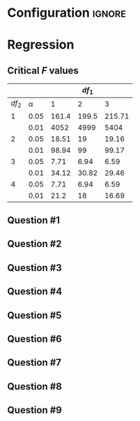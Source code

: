 * Configuration :ignore:

#+BEGIN_SRC R :session global :results output raw :exports results
printq <- dget("./R/regression.R")
cat("\\newpage", sep="\n")
#+END_SRC

* Regression

\begin{multicols}{2}
\begin{gather*}
\bar{Y} = \Sigma (Y_i) / n \\
df_1 = 1 \\
df_2 = n - df_1 - 1 \\
\mathit{SP} = \Sigma[(X_i - \bar{X})(Y_i - \bar{Y})] \\
\mathit{SS_X} = \Sigma[(X_i - \bar{X})^2] \\
\beta_1 = \mathit{SP / SS_X} \\
\beta_0 = \bar{Y} - \beta_1 \times \bar{X}
\end{gather*}
\begin{gather*}
\\
\hat{Y}_i = \beta_0 + X_i \times \beta_1 \\
\mathit{SS_{\textnormal{tot}}} = \Sigma[(Y_i - \bar{Y})^2] \\
\mathit{SS_{\textnormal{reg}}} = \Sigma[(\hat{Y} - \bar{Y})^2] \\
\mathit{SS_{\textnormal{res}}} = \mathit{SS_{\textnormal{tot}} - SS_{\textnormal{reg}}} \\
\mathit{MS_{\textnormal{reg}}} = \mathit{SS_{\textnormal{reg}}} / df_1 \\
\mathit{MS_{\textnormal{res}} = SS_{\textnormal{res}}} / df_2 \\
\mathit{F = MS_{\textnormal{reg}} / MS_{\textnormal{res}}}
\end{gather*}
\end{multicols}

** Critical /F/ values

#+ATTR_LATEX: :booktabs t :center t :rmlines t
|-------+------+-------+-------+--------|
|       |      |       | $df_1$ |        |
|-------+------+-------+-------+--------|
| $df_2$ |    \alpha |     1 |     2 |      3 |
|-------+------+-------+-------+--------|
|     1 | 0.05 | 161.4 | 199.5 | 215.71 |
|       | 0.01 |  4052 |  4999 |   5404 |
|     2 | 0.05 | 18.51 |    19 |  19.16 |
|       | 0.01 | 98.94 |    99 |  99.17 |
|     3 | 0.05 |  7.71 |  6.94 |   6.59 |
|       | 0.01 | 34.12 | 30.82 |  29.46 |
|     4 | 0.05 |  7.71 |  6.94 |   6.59 |
|       | 0.01 |  21.2 |    18 |  16.69 |
|-------+------+-------+-------+--------|

** Question #1
#+BEGIN_SRC R :session global :results output raw :exports results
printq(TRUE, seeds[1])
if (!include.answer) {
    cat("\\twocolumn", sep="\n")
} else {
    cat("\\newpage", sep="\n")
}
#+END_SRC
** Question #2
#+BEGIN_SRC R :session global :results output raw :exports results
printq(include.answer, seeds[2])
#+END_SRC
** Question #3
#+BEGIN_SRC R :session global :results output raw :exports results
printq(include.answer, seeds[3])
if (include.answer == TRUE) {
    cat("\\newpage", sep="\n")
}
#+END_SRC
** Question #4
#+BEGIN_SRC R :session global :results output raw :exports results
printq(include.answer, 101)
#+END_SRC
** Question #5
#+BEGIN_SRC R :session global :results output raw :exports results
printq(include.answer, seeds[5])
if (include.answer == TRUE) {
    cat("\\newpage", sep="\n")
} else {
    cat("\\vfill\\eject", sep="\n")
}
#+END_SRC
** Question #6
#+BEGIN_SRC R :session global :results output raw :exports results
printq(include.answer, seeds[6])
#+END_SRC
** Question #7
#+BEGIN_SRC R :session global :results output raw :exports results
printq(include.answer, seeds[7])
if (include.answer == TRUE) {
    cat("\\newpage", sep="\n")
}
#+END_SRC
** Question #8
#+BEGIN_SRC R :session global :results output raw :exports results
printq(include.answer, seeds[8])
#+END_SRC
** Question #9
#+BEGIN_SRC R :session global :results output raw :exports results
printq(include.answer, seeds[9])
#+END_SRC

